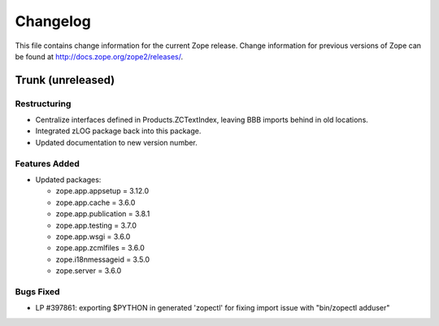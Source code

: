 Changelog
=========

This file contains change information for the current Zope release.
Change information for previous versions of Zope can be found at
http://docs.zope.org/zope2/releases/.

Trunk (unreleased)
------------------

Restructuring
+++++++++++++

- Centralize interfaces defined in Products.ZCTextIndex, leaving BBB
  imports behind in old locations.

- Integrated zLOG package back into this package.

- Updated documentation to new version number.

Features Added
++++++++++++++

- Updated packages:

  - zope.app.appsetup = 3.12.0
  - zope.app.cache = 3.6.0
  - zope.app.publication = 3.8.1
  - zope.app.testing = 3.7.0
  - zope.app.wsgi = 3.6.0
  - zope.app.zcmlfiles = 3.6.0
  - zope.i18nmessageid = 3.5.0
  - zope.server = 3.6.0

Bugs Fixed
++++++++++

- LP #397861: exporting $PYTHON in generated 'zopectl' for fixing import issue
  with "bin/zopectl adduser"
